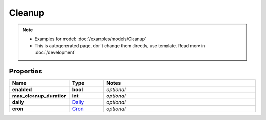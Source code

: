 Cleanup
#########

.. note::

  + Examples for model: :doc:`/examples/models/Cleanup`
  + This is autogenerated page, don't change them directly, use template. Read more in :doc:`/development`

Properties
----------
.. list-table::
   :widths: 15 15 70
   :header-rows: 1

   * - Name
     - Type
     - Notes
   * - **enabled**
     - **bool**
     - `optional` 
   * - **max_cleanup_duration**
     - **int**
     - `optional` 
   * - **daily**
     -  `Daily <./Daily.html>`_
     - `optional` 
   * - **cron**
     -  `Cron <./Cron.html>`_
     - `optional` 


